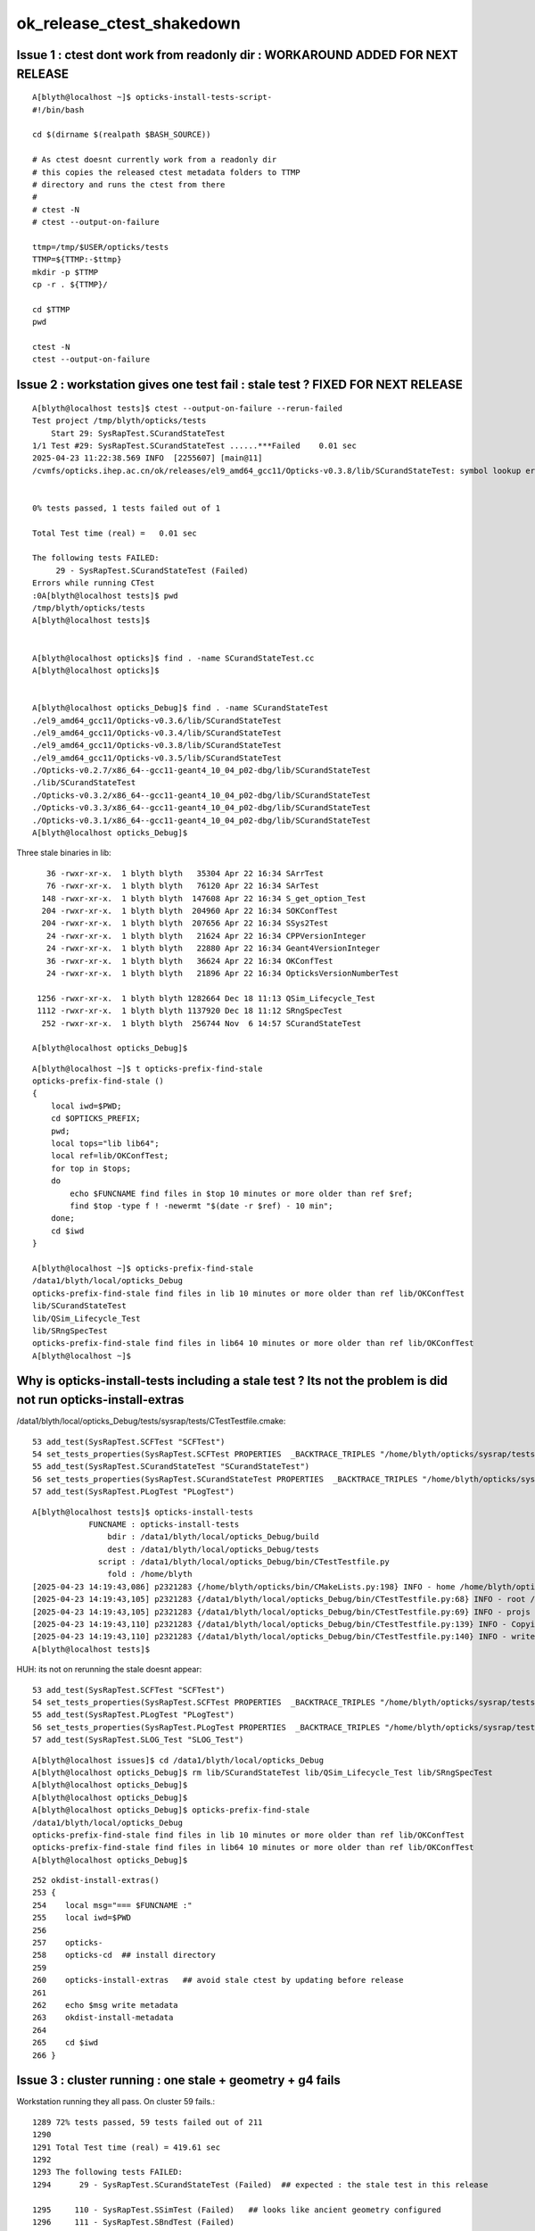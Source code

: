 ok_release_ctest_shakedown
=============================


Issue 1 : ctest dont work from readonly dir : WORKAROUND ADDED FOR NEXT RELEASE
-----------------------------------------------------------------------------------

::

    A[blyth@localhost ~]$ opticks-install-tests-script-
    #!/bin/bash

    cd $(dirname $(realpath $BASH_SOURCE))

    # As ctest doesnt currently work from a readonly dir
    # this copies the released ctest metadata folders to TTMP
    # directory and runs the ctest from there
    #
    # ctest -N
    # ctest --output-on-failure

    ttmp=/tmp/$USER/opticks/tests
    TTMP=${TTMP:-$ttmp}
    mkdir -p $TTMP
    cp -r . ${TTMP}/

    cd $TTMP
    pwd

    ctest -N
    ctest --output-on-failure



Issue 2 : workstation gives one test fail : stale test ? FIXED FOR NEXT RELEASE
-------------------------------------------------------------------------------------

::

    A[blyth@localhost tests]$ ctest --output-on-failure --rerun-failed
    Test project /tmp/blyth/opticks/tests
        Start 29: SysRapTest.SCurandStateTest
    1/1 Test #29: SysRapTest.SCurandStateTest ......***Failed    0.01 sec
    2025-04-23 11:22:38.569 INFO  [2255607] [main@11] 
    /cvmfs/opticks.ihep.ac.cn/ok/releases/el9_amd64_gcc11/Opticks-v0.3.8/lib/SCurandStateTest: symbol lookup error: /cvmfs/opticks.ihep.ac.cn/ok/releases/el9_amd64_gcc11/Opticks-v0.3.8/lib/SCurandStateTest: undefined symbol: _ZN12SCurandStateC1EPKc


    0% tests passed, 1 tests failed out of 1

    Total Test time (real) =   0.01 sec

    The following tests FAILED:
         29 - SysRapTest.SCurandStateTest (Failed)
    Errors while running CTest
    :0A[blyth@localhost tests]$ pwd
    /tmp/blyth/opticks/tests
    A[blyth@localhost tests]$ 


    A[blyth@localhost opticks]$ find . -name SCurandStateTest.cc
    A[blyth@localhost opticks]$ 


    A[blyth@localhost opticks_Debug]$ find . -name SCurandStateTest
    ./el9_amd64_gcc11/Opticks-v0.3.6/lib/SCurandStateTest
    ./el9_amd64_gcc11/Opticks-v0.3.4/lib/SCurandStateTest
    ./el9_amd64_gcc11/Opticks-v0.3.8/lib/SCurandStateTest
    ./el9_amd64_gcc11/Opticks-v0.3.5/lib/SCurandStateTest
    ./Opticks-v0.2.7/x86_64--gcc11-geant4_10_04_p02-dbg/lib/SCurandStateTest
    ./lib/SCurandStateTest
    ./Opticks-v0.3.2/x86_64--gcc11-geant4_10_04_p02-dbg/lib/SCurandStateTest
    ./Opticks-v0.3.3/x86_64--gcc11-geant4_10_04_p02-dbg/lib/SCurandStateTest
    ./Opticks-v0.3.1/x86_64--gcc11-geant4_10_04_p02-dbg/lib/SCurandStateTest
    A[blyth@localhost opticks_Debug]$



Three stale binaries in lib::

      36 -rwxr-xr-x.  1 blyth blyth   35304 Apr 22 16:34 SArrTest
      76 -rwxr-xr-x.  1 blyth blyth   76120 Apr 22 16:34 SArTest
     148 -rwxr-xr-x.  1 blyth blyth  147608 Apr 22 16:34 S_get_option_Test
     204 -rwxr-xr-x.  1 blyth blyth  204960 Apr 22 16:34 SOKConfTest
     204 -rwxr-xr-x.  1 blyth blyth  207656 Apr 22 16:34 SSys2Test
      24 -rwxr-xr-x.  1 blyth blyth   21624 Apr 22 16:34 CPPVersionInteger
      24 -rwxr-xr-x.  1 blyth blyth   22880 Apr 22 16:34 Geant4VersionInteger
      36 -rwxr-xr-x.  1 blyth blyth   36624 Apr 22 16:34 OKConfTest
      24 -rwxr-xr-x.  1 blyth blyth   21896 Apr 22 16:34 OpticksVersionNumberTest

    1256 -rwxr-xr-x.  1 blyth blyth 1282664 Dec 18 11:13 QSim_Lifecycle_Test
    1112 -rwxr-xr-x.  1 blyth blyth 1137920 Dec 18 11:12 SRngSpecTest
     252 -rwxr-xr-x.  1 blyth blyth  256744 Nov  6 14:57 SCurandStateTest
 
   A[blyth@localhost opticks_Debug]$ 



::

    A[blyth@localhost ~]$ t opticks-prefix-find-stale
    opticks-prefix-find-stale () 
    { 
        local iwd=$PWD;
        cd $OPTICKS_PREFIX;
        pwd;
        local tops="lib lib64";
        local ref=lib/OKConfTest;
        for top in $tops;
        do
            echo $FUNCNAME find files in $top 10 minutes or more older than ref $ref;
            find $top -type f ! -newermt "$(date -r $ref) - 10 min";
        done;
        cd $iwd
    }

    A[blyth@localhost ~]$ opticks-prefix-find-stale
    /data1/blyth/local/opticks_Debug
    opticks-prefix-find-stale find files in lib 10 minutes or more older than ref lib/OKConfTest
    lib/SCurandStateTest
    lib/QSim_Lifecycle_Test
    lib/SRngSpecTest
    opticks-prefix-find-stale find files in lib64 10 minutes or more older than ref lib/OKConfTest
    A[blyth@localhost ~]$ 






Why is opticks-install-tests including a stale test ? Its not the problem is did not run opticks-install-extras
-----------------------------------------------------------------------------------------------------------------


/data1/blyth/local/opticks_Debug/tests/sysrap/tests/CTestTestfile.cmake::

     53 add_test(SysRapTest.SCFTest "SCFTest")
     54 set_tests_properties(SysRapTest.SCFTest PROPERTIES  _BACKTRACE_TRIPLES "/home/blyth/opticks/sysrap/tests/CMakeLists.txt;202;add_test;/home/blyth/opticks/sysrap/tests/CMakeLists.txt;0;")
     55 add_test(SysRapTest.SCurandStateTest "SCurandStateTest")
     56 set_tests_properties(SysRapTest.SCurandStateTest PROPERTIES  _BACKTRACE_TRIPLES "/home/blyth/opticks/sysrap/tests/CMakeLists.txt;202;add_test;/home/blyth/opticks/sysrap/tests/CMakeLists.txt;0;")
     57 add_test(SysRapTest.PLogTest "PLogTest")


::

    A[blyth@localhost tests]$ opticks-install-tests
                FUNCNAME : opticks-install-tests 
                    bdir : /data1/blyth/local/opticks_Debug/build 
                    dest : /data1/blyth/local/opticks_Debug/tests 
                  script : /data1/blyth/local/opticks_Debug/bin/CTestTestfile.py 
                    fold : /home/blyth 
    [2025-04-23 14:19:43,086] p2321283 {/home/blyth/opticks/bin/CMakeLists.py:198} INFO - home /home/blyth/opticks 
    [2025-04-23 14:19:43,105] p2321283 {/data1/blyth/local/opticks_Debug/bin/CTestTestfile.py:68} INFO - root /data1/blyth/local/opticks_Debug/build 
    [2025-04-23 14:19:43,105] p2321283 {/data1/blyth/local/opticks_Debug/bin/CTestTestfile.py:69} INFO - projs ['okconf', 'sysrap', 'CSG', 'qudarap', 'gdxml', 'u4', 'CSGOptiX', 'g4cx'] 
    [2025-04-23 14:19:43,110] p2321283 {/data1/blyth/local/opticks_Debug/bin/CTestTestfile.py:139} INFO - Copying CTestTestfile.cmake files from buildtree /data1/blyth/local/opticks_Debug/build into a new destination tree /data1/blyth/local/opticks_Debug/tests 
    [2025-04-23 14:19:43,110] p2321283 {/data1/blyth/local/opticks_Debug/bin/CTestTestfile.py:140} INFO - write testfile to /data1/blyth/local/opticks_Debug/tests/CTestTestfile.cmake 
    A[blyth@localhost tests]$ 


HUH: its not on rerunning the stale doesnt appear::

     53 add_test(SysRapTest.SCFTest "SCFTest")
     54 set_tests_properties(SysRapTest.SCFTest PROPERTIES  _BACKTRACE_TRIPLES "/home/blyth/opticks/sysrap/tests/CMakeLists.txt;215;add_test;/home/blyth/opticks/sysrap/tests/CMakeLists.txt;0;")
     55 add_test(SysRapTest.PLogTest "PLogTest")
     56 set_tests_properties(SysRapTest.PLogTest PROPERTIES  _BACKTRACE_TRIPLES "/home/blyth/opticks/sysrap/tests/CMakeLists.txt;215;add_test;/home/blyth/opticks/sysrap/tests/CMakeLists.txt;0;")
     57 add_test(SysRapTest.SLOG_Test "SLOG_Test")



::

    A[blyth@localhost issues]$ cd /data1/blyth/local/opticks_Debug
    A[blyth@localhost opticks_Debug]$ rm lib/SCurandStateTest lib/QSim_Lifecycle_Test lib/SRngSpecTest
    A[blyth@localhost opticks_Debug]$ 
    A[blyth@localhost opticks_Debug]$ 
    A[blyth@localhost opticks_Debug]$ opticks-prefix-find-stale
    /data1/blyth/local/opticks_Debug
    opticks-prefix-find-stale find files in lib 10 minutes or more older than ref lib/OKConfTest
    opticks-prefix-find-stale find files in lib64 10 minutes or more older than ref lib/OKConfTest
    A[blyth@localhost opticks_Debug]$ 



::

    252 okdist-install-extras()
    253 {
    254    local msg="=== $FUNCNAME :"
    255    local iwd=$PWD
    256 
    257    opticks-
    258    opticks-cd  ## install directory
    259 
    260    opticks-install-extras   ## avoid stale ctest by updating before release
    261    
    262    echo $msg write metadata
    263    okdist-install-metadata
    264    
    265    cd $iwd
    266 }  





Issue 3 : cluster running : one stale + geometry + g4 fails
----------------------------------------------------------------

Workstation running they all pass. On cluster 59 fails.::

    1289 72% tests passed, 59 tests failed out of 211
    1290 
    1291 Total Test time (real) = 419.61 sec
    1292 
    1293 The following tests FAILED:
    1294      29 - SysRapTest.SCurandStateTest (Failed)  ## expected : the stale test in this release

    1295     110 - SysRapTest.SSimTest (Failed)   ## looks like ancient geometry configured
    1296     111 - SysRapTest.SBndTest (Failed)

    1297     112 - CSGTest.CSGNodeTest (Failed)
    1298     116 - CSGTest.CSGPrimSpecTest (Failed)
    1299     117 - CSGTest.CSGPrimTest (Failed)
    1300     119 - CSGTest.CSGFoundryTest (Failed)
    1301     121 - CSGTest.CSGFoundry_getCenterExtent_Test (Failed)
    1302     122 - CSGTest.CSGFoundry_findSolidIdx_Test (Failed)
    1303     123 - CSGTest.CSGFoundry_CreateFromSimTest (Failed)
    1304     125 - CSGTest.CSGNameTest (Failed)
    1305     126 - CSGTest.CSGTargetTest (Failed)
    1306     127 - CSGTest.CSGTargetGlobalTest (Failed)
    1307     128 - CSGTest.CSGFoundry_MakeCenterExtentGensteps_Test (Failed)
    1308     129 - CSGTest.CSGFoundry_getFrame_Test (Failed)
    1309     130 - CSGTest.CSGFoundry_getFrameE_Test (Failed)
    1310     131 - CSGTest.CSGFoundry_getMeshName_Test (Failed)
    1311     134 - CSGTest.CSGFoundryLoadTest (Failed)
    1312     135 - CSGTest.CSGScanTest (Failed)
    1313     140 - CSGTest.CSGSimtraceTest (Failed)



SSimTest and SBndTest are both BASH_RUN_TEST_SOURCES using SSim::Load 
~~~~~~~~~~~~~~~~~~~~~~~~~~~~~~~~~~~~~~~~~~~~~~~~~~~~~~~~~~~~~~~~~~~~~~~~~

* WIP : changed to standard CFBaseFromGEOM geometry resolution for SSim::Load too

Examine the succeeding test on workstation::

    A[blyth@localhost tests]$ which SSimTest
    /data1/blyth/local/opticks_Debug/lib/SSimTest
    A[blyth@localhost tests]$ which STestRunner.sh
    /data1/blyth/local/opticks_Debug/bin/STestRunner.sh
    A[blyth@localhost tests]$ STestRunner.sh SSimTest > /tmp/out
    A[blyth@localhost tests]$ rc
    RC 0

::

   01                 HOME : /home/blyth
    2                  PWD : /home/blyth/opticks/sysrap/tests
    3                 GEOM : J_2025_mar24
    4          BASH_SOURCE : /data1/blyth/local/opticks_Debug/bin/STestRunner.sh
    5           EXECUTABLE : SSimTest
    6                 ARGS :
    7 [NPFold::desc
    8 NPFold::desc_subfold
    9  tot_items 12044
   10  folds 3882
   11  paths 3882
   12   0 [/]  stamp:0
   13   1 [//stree]  stamp:0
   14   2 [//stree/material]  stamp:0
   15   3 [//stree/material/Air]  stamp:0
   16   4 [//stree/material/Rock]  stamp:0
   17   5 [//stree/material/Galactic]  stamp:0
   18   6 [//stree/material/Steel]  stamp:0


::

    A[blyth@localhost tests]$ CSGFoundry=INFO STestRunner.sh SSimTest > /tmp/out2




STestRunner.sh HMM this is probably assuming default $HOME/.opticks/GEOM/$GEOM location to get geometry::

     54 EXECUTABLE="$1"
     55 shift
     56 ARGS="$@"
     57 
     58 
     59 
     60 geomscript=$HOME/.opticks/GEOM/GEOM.sh
     61 [ -s $geomscript ] && source $geomscript
     62 
     63 
     64 vars="HOME PWD GEOM BASH_SOURCE EXECUTABLE ARGS"
     65 for var in $vars ; do printf "%20s : %s\n" "$var" "${!var}" ; done
     66 
     67 #env 
     68 $EXECUTABLE $@
     69 [ $? -ne 0 ] && echo $BASH_SOURCE : FAIL from $EXECUTABLE && exit 1




Yes::

     84 
     85 /**
     86 SSim::Load from persisted geometry  : used for testing 
     87 -------------------------------------------------------
     88  
     89 **/
     90 
     91 const char* SSim::DEFAULT = "$HOME/.opticks/GEOM/$GEOM/CSGFoundry" ;
     92 
     93 SSim* SSim::Load(){ return Load_(DEFAULT) ; }
     94 
     95 SSim* SSim::Load_(const char* base_)
     96 {
     97     LOG(LEVEL) << "[" ;
     98     const char* base = spath::Resolve(base_ ? base_ : DEFAULT );
     99     LOG(LEVEL)
    100        << " base_ [" << ( base_ ? base_ : "-" ) << "]"
    101        << " base [" << ( base ? base : "-" ) << "]"
    102        ;
    103 
    104     SSim* sim = new SSim ;
    105     sim->load(base);    // reldir defaults to "SSim"
    106 
    107     LOG(LEVEL) << "]" ;
    108     return sim ;
    109 }



Could do::

     91 const char* SSim::DEFAULT = "${OPTICKS_DOTFOLD:-$HOME}/.opticks/GEOM/$GEOM/CSGFoundry" ;

But thats another envvar when already using::

     73     ## external geometry hookup  ## needs to be separate from other Opticks setup, can be combined in OJ  
     74     export GEOM=J25_3_0_Opticks_v0_3_5
     75     export ${GEOM}_CFBaseFromGEOM=/cvmfs/opticks.ihep.ac.cn/oj/releases/J25.3.0_Opticks-v0.3.5/el9_amd64_gcc11/2025_04_14/.opticks/GEOM/$GEOM


But that is from old functionality SOpticksResource::CFBaseFromGEOM




Cluster ctest release run down to 11/211 FAIL
-------------------------------------------------

After setup geometry provision in /hpcfs/juno/junogpu/blyth/.opticks/GEOM/GEOM.sh + G4 env get to 11/211 FAIL::

     974 95% tests passed, 11 tests failed out of 211
     975 
     976 Total Test time (real) =  99.05 sec
     977 
     978 The following tests FAILED:
     979      29 - SysRapTest.SCurandStateTest (Failed)   ## expected

     980     110 - SysRapTest.SSimTest (Failed)

     981     139 - CSGTest.CSGQueryTest (Failed)

     982     160 - QUDARapTest.QSimTest (Failed)
     983     162 - QUDARapTest.QOpticalTest (Failed)
     984     166 - QUDARapTest.QSim_Lifecycle_Test (Failed)
     985     167 - QUDARapTest.QSimWithEventTest (Failed)

     986     184 - U4Test.U4GDMLReadTest (Failed)   
                           ## changed to U4GDML.h 
         15     //static constexpr const char* DefaultGDMLPath = "$UserGEOMDir/origin.gdml" ;  
         16     static constexpr const char* DefaultGDMLPath = "$CFBaseFromGEOM/origin.gdml" ;

     987     195 - U4Test.U4TraverseTest (Failed)
     988     210 - G4CXTest.G4CXRenderTest (Failed)
     989     211 - G4CXTest.G4CXOpticks_setGeometry_Test (Failed)
                           ## these four look like fail to find GDML

     990 okjob-tail : rc 8
     991 Wed Apr 23 07:49:26 PM CST 2025




A : Changes for release ctest have broken standard ctest
----------------------------------------------------------


Initially::

    FAILS:  5   / 217   :  Wed Apr 23 21:12:01 2025   
      107/108 Test #107: SysRapTest.SSimTest                           ***Failed                      0.09   
      28 /43  Test #28 : CSGTest.CSGQueryTest                          ***Failed                      0.10   
      18 /21  Test #18 : QUDARapTest.QOpticalTest                      ***Failed                      0.01   
      19 /21  Test #19 : QUDARapTest.QSimWithEventTest                 ***Failed                      0.38   
      20 /21  Test #20 : QUDARapTest.QSimTest                          ***Failed                      0.38   

Then after fixes::

    SLOW: tests taking longer that 15 seconds
      107/108 Test #107: SysRapTest.SSimTest                           Passed                         19.36  
      1  /2   Test #1  : G4CXTest.G4CXRenderTest                       Passed                         15.98  

    FAILS:  1   / 217   :  Wed Apr 23 21:37:09 2025   
      28 /43  Test #28 : CSGTest.CSGQueryTest                          ***Failed                      0.10  
      ## CSGMaker CSGFoundry GEOM  config needs tidy up    




P : standard ctest
-------------------

::

    SLOW: tests taking longer that 15 seconds
      107/108 Test #107: SysRapTest.SSimTest                           Passed                         84.35  
      6  /43  Test #6  : CSGTest.CSGPrimTest                           Passed                         20.38  
      1  /2   Test #1  : G4CXTest.G4CXRenderTest                       Passed                         33.25  
      2  /2   Test #2  : G4CXTest.G4CXOpticks_setGeometry_Test         Passed                         33.25  


    FAILS:  1   / 217   :  Wed Apr 23 22:04:33 2025   
      28 /43  Test #28 : CSGTest.CSGQueryTest                          ***Failed                      0.25   



Cluster : 1/214 FAIL + several tests now slow following geom rejig
---------------------------------------------------------------------

::

    557 138/214 Test #138: CSGTest.CSGLogTest .......................................   Passed    0.03 sec
    558         Start 139: CSGTest.CSGMakerTest
    559 139/214 Test #139: CSGTest.CSGMakerTest .....................................   Passed  588.97 sec
    560         Start 140: CSGTest.CSGQueryTest
    561 140/214 Test #140: CSGTest.CSGQueryTest .....................................***Failed    0.74 sec
    562 /cvmfs/opticks.ihep.ac.cn/ok/releases/el9_amd64_gcc11/Opticks-v0.3.9/bin/CSGTestRunner.sh - using external config for GEOM J25_3_0_Opticks_v0_3_5 J25_3_0_Opticks_v0_3_5_CFBaseFromGEOM
    563                 HOME : /hpcfs/juno/junogpu/blyth
    564                  PWD : /scratch/tmp/blyth/opticks/tests/CSG/tests
    565                 GEOM : J25_3_0_Opticks_v0_3_5
    566          BASH_SOURCE : /cvmfs/opticks.ihep.ac.cn/ok/releases/el9_amd64_gcc11/Opticks-v0.3.9/bin/CSGTestRunner.sh
    567           EXECUTABLE : CSGQueryTest
    568                 ARGS :
    569 2025-04-24 09:57:02.954 FATAL [2112737] [CSGFoundry::load@2851]  dir is not readable [/hpcfs/juno/junogpu/blyth/.opticks/GEOM/J25_3_0_Opticks_v0_3_5/CSGFoundry]
    570 
    571 CSGFoundry::LOAD_FAIL_NOTES
    572 ==============================
    573 
    574 The CSGFoundry directory does not exist. To create it you probably need to
    575 run one of several CSGFoundry creating scripts. Which one to use depends on
    576 what the geometry is that you want to create. Some of the scripts require
    577 export the GEOM envvar within $HOME/.opticks/GEOM/GEOM.sh to pick between
    578 different geometries.
    579 
    580 CSG/CSGMakerTest.sh
    581     CSG level creation of simple test CSGFoundry
    582 
    583 G4CX/G4CXTest.sh
    584     Creates Geant4 geometry translates and saves into CSGFoundry
    585 
    586 
    587 
    588 CSGQueryTest: /home/blyth/opticks/CSG/CSGFoundry.cc:1389: const CSGPrim* CSGFoundry::getSolidPrim(unsigned int, unsigned int) const: Assertion `so' failed.
    589 /cvmfs/opticks.ihep.ac.cn/ok/releases/el9_amd64_gcc11/Opticks-v0.3.9/bin/CSGTestRunner.sh: line 58: 2112737 Aborted                 (core dumped) $EXECUTABLE $@
    590 /cvmfs/opticks.ihep.ac.cn/ok/releases/el9_amd64_gcc11/Opticks-v0.3.9/bin/CSGTestRunner.sh : FAIL from CSGQueryTest
    591 
    592         Start 141: CSGTest.CSGSimtraceTest
    593 141/214 Test #141: CSGTest.CSGSimtraceTest ..................................   Passed    4.85 sec
    594         Start 142: CSGTest.CSGSimtraceRerunTest
    595 142/214 Test #142: CSGTest.CSGSimtraceRerunTest .............................   Passed    2.52 sec


    739 214/214 Test #214: G4CXTest.G4CXOpticks_setGeometry_Test ....................   Passed   29.23 sec
    740 
    741 99% tests passed, 1 tests failed out of 214
    742 
    743 Total Test time (real) = 903.71 sec
    744 



Cluster : release ctest : one fail for CSGQueryTest + two big slowdowns : SSimTest + CSGMakerTest following geometry access rejig
-------------------------------------------------------------------------------------------------------------------------------------

Copied slurm output to A to use newly added bin/CTestLog.py single log parsing::

    A[blyth@localhost opticks]$ bin/CTestLog.py /tmp/2091440.out
    ...

    LOGS:
    CTestLog :                 None :      1/   214 : 2025-04-24 11:45:47.330902 : /tmp/2091440.out 


    SLOW: tests taking longer that 15 seconds
      111/214 Test #111: SysRapTest.SSimTest                                     Passed                         133.81 
      139/214 Test #139: CSGTest.CSGMakerTest                                    Passed                         588.97 
      213/214 Test #213: G4CXTest.G4CXRenderTest                                 Passed                         30.05  
      214/214 Test #214: G4CXTest.G4CXOpticks_setGeometry_Test                   Passed                         29.23  


    FAILS:  1   / 214   :  Thu Apr 24 11:45:47 2025   
      140/214 Test #140: CSGTest.CSGQueryTest                                    ***Failed                      0.74   




Extremely slow CSGMakerTest must be bug. YEP, must have been loading full geometry 20 times::

     59      std::vector<std::string> names ;
     60      GetNames(names, listnames);
     61      if(listnames) return 0 ;
     62 
     63      for(unsigned i=0 ; i < names.size() ; i++)
     64      {
     65          const char* name = names[i].c_str() ;
     66          LOG(info) << name ;
     67 
     68          CSGFoundry* fd = CSGMaker::MakeGeom( name );
     69          LOG(info) << fd->desc();
     70 
     71          const char* base = spath::Join("$TMP/CSGMakerTest",name) ;
     72 
     73          fd->save(base);
     74 
     75          CSGFoundry* lfd = CSGFoundry::Load(base);
     76 




P : opticks-tl
------------------

::


    SLOW: tests taking longer that 15 seconds
      107/108 Test #107: SysRapTest.SSimTest                           Passed                         84.35  
      6  /43  Test #6  : CSGTest.CSGPrimTest                           Passed                         20.38  
      1  /2   Test #1  : G4CXTest.G4CXRenderTest                       Passed                         33.25  
      2  /2   Test #2  : G4CXTest.G4CXOpticks_setGeometry_Test         Passed                         33.25  


    FAILS:  1   / 217   :  Wed Apr 23 22:04:33 2025   
      28 /43  Test #28 : CSGTest.CSGQueryTest                          ***Failed                      0.25   



P : opticks-t
---------------

::

    SLOW: tests taking longer that 15 seconds
      107/108 Test #107: SysRapTest.SSimTest                           Passed                         85.76  
      6  /43  Test #6  : CSGTest.CSGPrimTest                           Passed                         20.71  
      1  /2   Test #1  : G4CXTest.G4CXRenderTest                       Passed                         34.26  
      2  /2   Test #2  : G4CXTest.G4CXOpticks_setGeometry_Test         Passed                         32.42  


    FAILS:  1   / 217   :  Thu Apr 24 14:08:53 2025   
      28 /43  Test #28 : CSGTest.CSGQueryTest                          ***Failed                      0.26   




A : opticks-t 
--------------


::

    SLOW: tests taking longer that 15 seconds
      107/108 Test #107: SysRapTest.SSimTest                                     Passed                         19.83  

    FAILS:  1   / 217   :  Thu Apr 24 14:01:11 2025   
      28 /43  Test #28 : CSGTest.CSGQueryTest                                    ***Failed                      0.12   



A : ~/o/CSG/tests/CSGQueryTest.sh dbg
---------------------------------------------

::

    CSGQueryTest: /home/blyth/opticks/CSG/CSGFoundry.cc:1389: const CSGPrim* CSGFoundry::getSolidPrim(unsigned int, unsigned int) const: Assertion `so' failed.

    Program received signal SIGABRT, Aborted.
    ...
    #4  0x00007ffff64373c6 in __assert_fail () from /lib64/libc.so.6
    #5  0x00007ffff7c482d6 in CSGFoundry::getSolidPrim (this=0x462e30, solidIdx=0, primIdxRel=0) at /home/blyth/opticks/CSG/CSGFoundry.cc:1389
    #6  0x00007ffff7d0cc73 in CSGQuery::selectPrim (this=0x4637f0, solidIdx=0, primIdxRel=0) at /home/blyth/opticks/CSG/CSGQuery.cc:79
    #7  0x00007ffff7d0cc24 in CSGQuery::init (this=0x4637f0) at /home/blyth/opticks/CSG/CSGQuery.cc:74
    #8  0x00007ffff7d0ca6f in CSGQuery::CSGQuery (this=0x4637f0, fd_=0x462e30) at /home/blyth/opticks/CSG/CSGQuery.cc:49
    #9  0x0000000000405c91 in CSGQueryTest::CSGQueryTest (this=0x7fffffffb8a0) at /home/blyth/opticks/CSG/tests/CSGQueryTest.cc:82
    #10 0x000000000040774a in main (argc=2, argv=0x7fffffffba48) at /home/blyth/opticks/CSG/tests/CSGQueryTest.cc:377
    (gdb) f 10
    #10 0x000000000040774a in main (argc=2, argv=0x7fffffffba48) at /home/blyth/opticks/CSG/tests/CSGQueryTest.cc:377
    377	    CSGQueryTest t ; 
    (gdb) f 9
    #9  0x0000000000405c91 in CSGQueryTest::CSGQueryTest (this=0x7fffffffb8a0) at /home/blyth/opticks/CSG/tests/CSGQueryTest.cc:82
    82	    q(new CSGQuery(fd)),
    (gdb) f 8
    #8  0x00007ffff7d0ca6f in CSGQuery::CSGQuery (this=0x4637f0, fd_=0x462e30) at /home/blyth/opticks/CSG/CSGQuery.cc:49
    49	    init(); 
    (gdb) f 7
    #7  0x00007ffff7d0cc24 in CSGQuery::init (this=0x4637f0) at /home/blyth/opticks/CSG/CSGQuery.cc:74
    74	    selectPrim(solidIdx, primIdxRel );  
    (gdb) f 6
    #6  0x00007ffff7d0cc73 in CSGQuery::selectPrim (this=0x4637f0, solidIdx=0, primIdxRel=0) at /home/blyth/opticks/CSG/CSGQuery.cc:79
    79	    const CSGPrim* pr = fd->getSolidPrim(solidIdx, primIdxRel); 
    (gdb) p fd
    $1 = (const CSGFoundry *) 0x462e30
    (gdb) f 5
    #5  0x00007ffff7c482d6 in CSGFoundry::getSolidPrim (this=0x462e30, solidIdx=0, primIdxRel=0) at /home/blyth/opticks/CSG/CSGFoundry.cc:1389
    1389	    assert(so);
    (gdb) 





Problem from non-standard geometry loading via CSGMaker::LoadGeom::

     79 CSGQueryTest::CSGQueryTest()
     80     :
     81     fd(CSGMaker::LoadGeom()),
     82     q(new CSGQuery(fd)),
     83     d(new CSGDraw(q,'Z')),
     84     gsid(0),
     85     dump(SSys::getenvint("DUMP",0)),
     86     dump_hit(  (dump & 1) != 0 ),
     87     dump_miss( (dump & 2) != 0 ),
     88     dump_dist( (dump & 4) != 0 ),
     89     name("noname"),
     90     isects(nullptr)
     91 {
     92     if(VERBOSE > 0 )



Move the assert earlier where the real problem is::

    (gdb) bt
    #0  0x00007ffff648b52c in __pthread_kill_implementation () from /lib64/libc.so.6
    #1  0x00007ffff643e686 in raise () from /lib64/libc.so.6
    #2  0x00007ffff6428833 in abort () from /lib64/libc.so.6
    #3  0x00007ffff642875b in __assert_fail_base.cold () from /lib64/libc.so.6
    #4  0x00007ffff64373c6 in __assert_fail () from /lib64/libc.so.6
    #5  0x00007ffff7c4ef63 in CSGFoundry::load (this=0x462e30, dir_=0x4635a0 "/home/blyth/.opticks/GEOM/J25_3_0_Opticks_v0_3_5/CSGFoundry") at /home/blyth/opticks/CSG/CSGFoundry.cc:2859
    #6  0x00007ffff7c4e9df in CSGFoundry::load (this=0x462e30, base_=0x465e30 "/home/blyth/.opticks/GEOM/J25_3_0_Opticks_v0_3_5", rel=0x7ffff7d9cd2c "CSGFoundry") at /home/blyth/opticks/CSG/CSGFoundry.cc:2774
    #7  0x00007ffff7c4e67c in CSGFoundry::load (this=0x462e30) at /home/blyth/opticks/CSG/CSGFoundry.cc:2728
    #8  0x00007ffff7cf038e in CSGMaker::LoadGeom (geom=0x7fffffffc70d "J25_3_0_Opticks_v0_3_5") at /home/blyth/opticks/CSG/CSGMaker.cc:1496
    #9  0x0000000000405c65 in CSGQueryTest::CSGQueryTest (this=0x7fffffffb8a0) at /home/blyth/opticks/CSG/tests/CSGQueryTest.cc:81
    #10 0x000000000040774a in main (argc=2, argv=0x7fffffffba48) at /home/blyth/opticks/CSG/tests/CSGQueryTest.cc:377
    (gdb) 


A: opticks-t after fix
------------------------

::


    SLOW: tests taking longer that 15 seconds
      107/108 Test #107: SysRapTest.SSimTest                                     Passed                         19.17  


    FAILS:  0   / 217   :  Thu Apr 24 16:21:11 2025   



